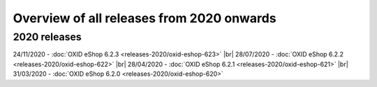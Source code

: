 ﻿Overview of all releases from 2020 onwards
==========================================

2020 releases
-------------
24/11/2020 - :doc:`OXID eShop 6.2.3 <releases-2020/oxid-eshop-623>` |br|
28/07/2020 - :doc:`OXID eShop 6.2.2 <releases-2020/oxid-eshop-622>` |br|
28/04/2020 - :doc:`OXID eShop 6.2.1 <releases-2020/oxid-eshop-621>` |br|
31/03/2020 - :doc:`OXID eShop 6.2.0 <releases-2020/oxid-eshop-620>`


.. Intern: oxbabe, Status: